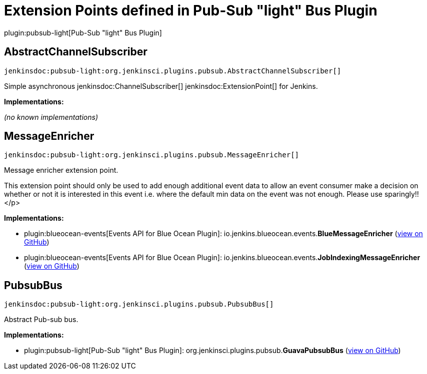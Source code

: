 = Extension Points defined in Pub-Sub "light" Bus Plugin

plugin:pubsub-light[Pub-Sub "light" Bus Plugin]

== AbstractChannelSubscriber
`jenkinsdoc:pubsub-light:org.jenkinsci.plugins.pubsub.AbstractChannelSubscriber[]`

+++ Simple asynchronous+++ jenkinsdoc:ChannelSubscriber[] ++++++ jenkinsdoc:ExtensionPoint[] +++for Jenkins.+++


**Implementations:**

_(no known implementations)_


== MessageEnricher
`jenkinsdoc:pubsub-light:org.jenkinsci.plugins.pubsub.MessageEnricher[]`

+++ Message enricher extension point.+++ +++
<p>+++ +++ This extension point should only be used to add enough additional event data+++ +++ to allow an event consumer make a decision on whether or not it is interested in+++ +++ this event i.e. where the default min data on the event was not enough.+++ +++ Please use sparingly!!+++</p>


**Implementations:**

* plugin:blueocean-events[Events API for Blue Ocean Plugin]: io.+++<wbr/>+++jenkins.+++<wbr/>+++blueocean.+++<wbr/>+++events.+++<wbr/>+++**BlueMessageEnricher** (link:https://github.com/jenkinsci/blueocean-plugin/search?q=BlueMessageEnricher&type=Code[view on GitHub])
* plugin:blueocean-events[Events API for Blue Ocean Plugin]: io.+++<wbr/>+++jenkins.+++<wbr/>+++blueocean.+++<wbr/>+++events.+++<wbr/>+++**JobIndexingMessageEnricher** (link:https://github.com/jenkinsci/blueocean-plugin/search?q=JobIndexingMessageEnricher&type=Code[view on GitHub])


== PubsubBus
`jenkinsdoc:pubsub-light:org.jenkinsci.plugins.pubsub.PubsubBus[]`

+++ Abstract Pub-sub bus.+++


**Implementations:**

* plugin:pubsub-light[Pub-Sub "light" Bus Plugin]: org.+++<wbr/>+++jenkinsci.+++<wbr/>+++plugins.+++<wbr/>+++pubsub.+++<wbr/>+++**GuavaPubsubBus** (link:https://github.com/jenkinsci/pubsub-light-plugin/search?q=GuavaPubsubBus&type=Code[view on GitHub])

